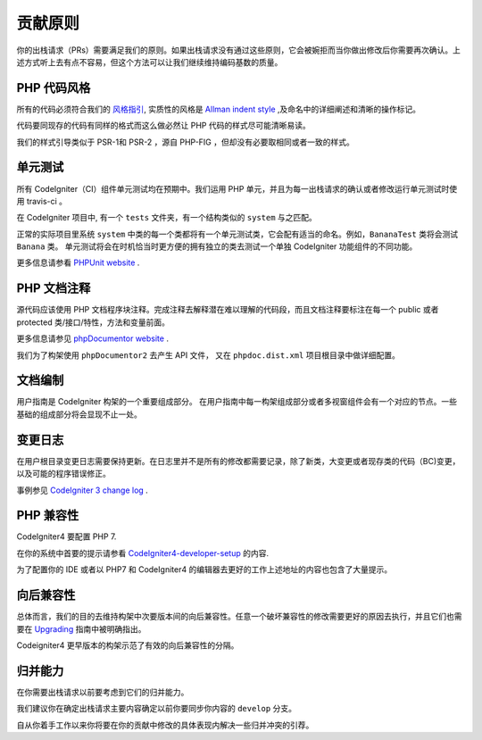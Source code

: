 =======================
贡献原则
=======================

你的出栈请求（PRs）需要满足我们的原则。如果出栈请求没有通过这些原则，它会被婉拒而当你做出修改后你需要再次确认。上述方式听上去有点不容易，但这个方法可以让我们继续维持编码基数的质量。

PHP 代码风格
============

所有的代码必须符合我们的  `风格指引
<./styleguide.html>`_, 实质性的风格是 `Allman indent style
<https://en.wikipedia.org/wiki/Indent_style#Allman_style>`_ ,及命名中的详细阐述和清晰的操作标记。

代码要同现存的代码有同样的格式而这么做必然让 PHP 代码的样式尽可能清晰易读。

我们的样式引导类似于 PSR-1和 PSR-2 ，源自 PHP-FIG ，但却没有必要取相同或者一致的样式。

单元测试
============

所有 CodeIgniter（CI）组件单元测试均在预期中。我们运用 PHP 单元，并且为每一出栈请求的确认或者修改运行单元测试时使用 travis-ci 。

在 CodeIgniter 项目中, 有一个 ``tests`` 文件夹，有一个结构类似的 ``system`` 与之匹配。

正常的实际项目里系统 ``system`` 中类的每一个类都将有一个单元测试类，它会配有适当的命名。例如，``BananaTest``  类将会测试 ``Banana`` 类。
单元测试将会在时机恰当时更方便的拥有独立的类去测试一个单独 CodeIgniter 功能组件的不同功能。


更多信息请参看  `PHPUnit website <https://phpunit.de/>`_ .

PHP 文档注释
===============

源代码应该使用 PHP 文档程序块注释。完成注释去解释潜在难以理解的代码段，而且文档注释要标注在每一个 public 或者 protected 类/接口/特性，方法和变量前面。


更多信息请参见  `phpDocumentor website <https://phpdoc.org/>`_ .

我们为了构架使用 ``phpDocumentor2`` 去产生 API  文件， 又在 ``phpdoc.dist.xml`` 项目根目录中做详细配置。


文档编制
=============

用户指南是 CodeIgniter 构架的一个重要组成部分。
在用户指南中每一构架组成部分或者多视窗组件会有一个对应的节点。一些基础的组成部分将会显现不止一处。

变更日志
==========
在用户根目录变更日志需要保持更新。在日志里并不是所有的修改都需要记录，除了新类，大变更或者现存类的代码（BC)变更，以及可能的程序错误修正。


事例参见 `CodeIgniter 3 change log 
<https://github.com/bcit-ci/CodeIgniter/blob/develop/user_guide_src/source/changelog.rst>`_ .

PHP 兼容性
=================

CodeIgniter4 要配置 PHP 7.

在你的系统中首要的提示请参看  `CodeIgniter4-developer-setup <https://github.com/bcit-ci/CodeIgniter4-developer-setup>`_  的内容.

为了配置你的 IDE 或者以 PHP7 和 CodeIgniter4 的编辑器去更好的工作上述地址的内容也包含了大量提示。

向后兼容性
=======================

总体而言，我们的目的去维持构架中次要版本间的向后兼容性。任意一个破坏兼容性的修改需要更好的原因去执行，并且它们也需要在 `Upgrading <../installation/upgrading.html>`_ 指南中被明确指出。

Codeigniter4 更早版本的构架示范了有效的向后兼容性的分隔。

归并能力
============

在你需要出栈请求以前要考虑到它们的归并能力。

我们建议你在确定出栈请求主要内容确定以前你要同步你内容的 ``develop`` 分支。

自从你着手工作以来你将要在你的贡献中修改的具体表现内解决一些归并冲突的引荐。
